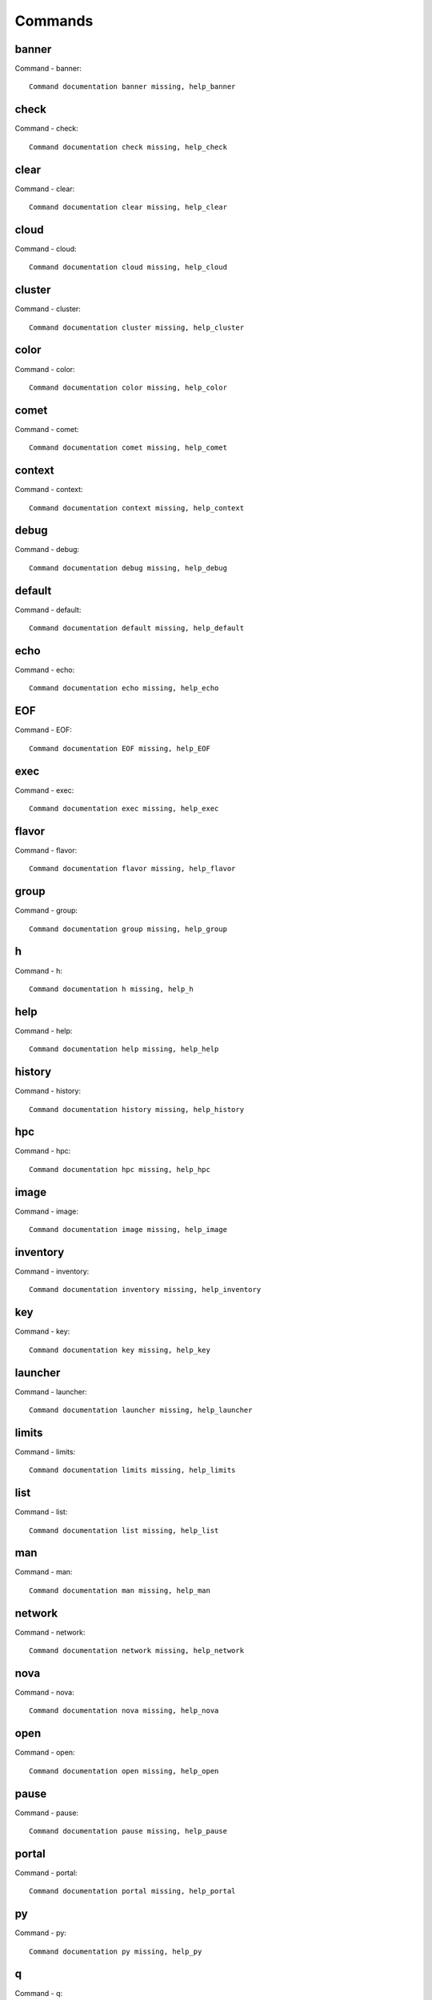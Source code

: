 Commands
======================================================================
banner
----------------------------------------------------------------------
Command - banner::

    Command documentation banner missing, help_banner
check
----------------------------------------------------------------------
Command - check::

    Command documentation check missing, help_check
clear
----------------------------------------------------------------------
Command - clear::

    Command documentation clear missing, help_clear
cloud
----------------------------------------------------------------------
Command - cloud::

    Command documentation cloud missing, help_cloud
cluster
----------------------------------------------------------------------
Command - cluster::

    Command documentation cluster missing, help_cluster
color
----------------------------------------------------------------------
Command - color::

    Command documentation color missing, help_color
comet
----------------------------------------------------------------------
Command - comet::

    Command documentation comet missing, help_comet
context
----------------------------------------------------------------------
Command - context::

    Command documentation context missing, help_context
debug
----------------------------------------------------------------------
Command - debug::

    Command documentation debug missing, help_debug
default
----------------------------------------------------------------------
Command - default::

    Command documentation default missing, help_default
echo
----------------------------------------------------------------------
Command - echo::

    Command documentation echo missing, help_echo
EOF
----------------------------------------------------------------------
Command - EOF::

    Command documentation EOF missing, help_EOF
exec
----------------------------------------------------------------------
Command - exec::

    Command documentation exec missing, help_exec
flavor
----------------------------------------------------------------------
Command - flavor::

    Command documentation flavor missing, help_flavor
group
----------------------------------------------------------------------
Command - group::

    Command documentation group missing, help_group
h
----------------------------------------------------------------------
Command - h::

    Command documentation h missing, help_h
help
----------------------------------------------------------------------
Command - help::

    Command documentation help missing, help_help
history
----------------------------------------------------------------------
Command - history::

    Command documentation history missing, help_history
hpc
----------------------------------------------------------------------
Command - hpc::

    Command documentation hpc missing, help_hpc
image
----------------------------------------------------------------------
Command - image::

    Command documentation image missing, help_image
inventory
----------------------------------------------------------------------
Command - inventory::

    Command documentation inventory missing, help_inventory
key
----------------------------------------------------------------------
Command - key::

    Command documentation key missing, help_key
launcher
----------------------------------------------------------------------
Command - launcher::

    Command documentation launcher missing, help_launcher
limits
----------------------------------------------------------------------
Command - limits::

    Command documentation limits missing, help_limits
list
----------------------------------------------------------------------
Command - list::

    Command documentation list missing, help_list
man
----------------------------------------------------------------------
Command - man::

    Command documentation man missing, help_man
network
----------------------------------------------------------------------
Command - network::

    Command documentation network missing, help_network
nova
----------------------------------------------------------------------
Command - nova::

    Command documentation nova missing, help_nova
open
----------------------------------------------------------------------
Command - open::

    Command documentation open missing, help_open
pause
----------------------------------------------------------------------
Command - pause::

    Command documentation pause missing, help_pause
portal
----------------------------------------------------------------------
Command - portal::

    Command documentation portal missing, help_portal
py
----------------------------------------------------------------------
Command - py::

    Command documentation py missing, help_py
q
----------------------------------------------------------------------
Command - q::

    Command documentation q missing, help_q
quit
----------------------------------------------------------------------
Command - quit::

    Command documentation quit missing, help_quit
quota
----------------------------------------------------------------------
Command - quota::

    Command documentation quota missing, help_quota
refresh
----------------------------------------------------------------------
Command - refresh::

    Command documentation refresh missing, help_refresh
register
----------------------------------------------------------------------
Command - register::

    Command documentation register missing, help_register
reservation
----------------------------------------------------------------------
Command - reservation::

    Command documentation reservation missing, help_reservation
reset
----------------------------------------------------------------------
Command - reset::

    Command documentation reset missing, help_reset
rsync
----------------------------------------------------------------------
Command - rsync::

    Command documentation rsync missing, help_rsync
secgroup
----------------------------------------------------------------------
Command - secgroup::

    Command documentation secgroup missing, help_secgroup
select
----------------------------------------------------------------------
Command - select::

    Command documentation select missing, help_select
server
----------------------------------------------------------------------
Command - server::

    Command documentation server missing, help_server
shell
----------------------------------------------------------------------
Command - shell::

    Command documentation shell missing, help_shell
shell_exec
----------------------------------------------------------------------
Command - shell_exec::

    Command documentation shell_exec missing, help_shell_exec
ssh
----------------------------------------------------------------------
Command - ssh::

    Command documentation ssh missing, help_ssh
submit
----------------------------------------------------------------------
Command - submit::

    Command documentation submit missing, help_submit
sync
----------------------------------------------------------------------
Command - sync::

    Command documentation sync missing, help_sync
timer
----------------------------------------------------------------------
Command - timer::

    Command documentation timer missing, help_timer
usage
----------------------------------------------------------------------
Command - usage::

    Command documentation usage missing, help_usage
var
----------------------------------------------------------------------
Command - var::

    Command documentation var missing, help_var
verbose
----------------------------------------------------------------------
Command - verbose::

    Command documentation verbose missing, help_verbose
version
----------------------------------------------------------------------
Command - version::

    Command documentation version missing, help_version
vm
----------------------------------------------------------------------
Command - vm::

    Command documentation vm missing, help_vm